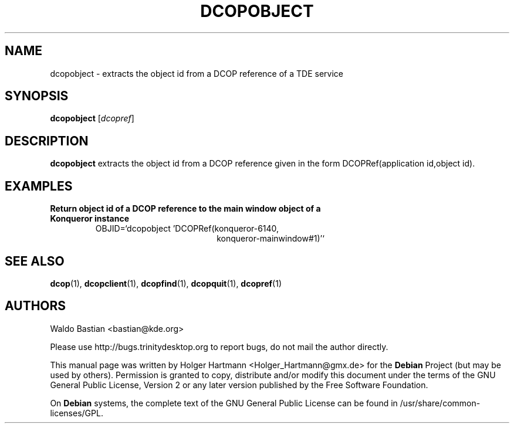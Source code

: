 .TH DCOPOBJECT 1 "Jun 2006" "Trinity Desktop Environment" ""
.SH NAME
dcopobject
\- extracts the object id from a DCOP reference of a TDE service
.SH SYNOPSIS
.B dcopobject
.RI [ dcopref ]
.SH DESCRIPTION
\fBdcopobject\fP extracts the object id from a DCOP reference given in the form DCOPRef(application id,object id).
.SH EXAMPLES
.TP
.B Return object id of a DCOP reference to the main window object of a Konqueror instance
OBJID=`dcopobject 'DCOPRef(konqueror\-6140,
.br
.RS 26
konqueror\-mainwindow#1)'`
.SH SEE ALSO
.BR dcop (1),\  dcopclient (1),\  dcopfind (1),\  dcopquit (1),\  dcopref (1)
.SH AUTHORS
.nf
Waldo Bastian <bastian@kde.org>
.br

.br
.fi
Please use http://bugs.trinitydesktop.org to report bugs, do not mail the author directly.
.PP
This manual page was written by Holger Hartmann <Holger_Hartmann@gmx.de> for the \fBDebian\fP Project (but may be used by others). Permission is granted to copy, distribute and/or modify this document under the terms of the GNU General Public License, Version 2 or any later version published by the Free Software Foundation.
.PP
On \fBDebian\fP systems, the complete text of the GNU General Public License can be found in /usr/share/common\-licenses/GPL.
